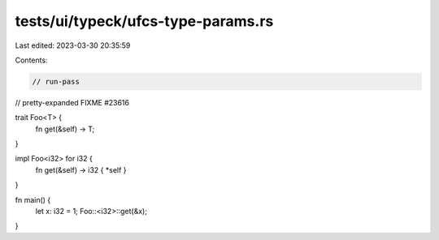 tests/ui/typeck/ufcs-type-params.rs
===================================

Last edited: 2023-03-30 20:35:59

Contents:

.. code-block:: rs

    // run-pass
// pretty-expanded FIXME #23616

trait Foo<T> {
    fn get(&self) -> T;
}

impl Foo<i32> for i32 {
    fn get(&self) -> i32 { *self }
}

fn main() {
    let x: i32 = 1;
    Foo::<i32>::get(&x);
}


